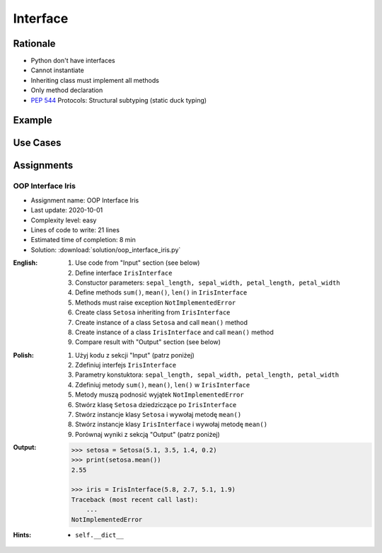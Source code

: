 .. _OOP Interface:

*********
Interface
*********


Rationale
=========
* Python don't have interfaces
* Cannot instantiate
* Inheriting class must implement all methods
* Only method declaration
* :pep:`544` Protocols: Structural subtyping (static duck typing)

.. glossary::

    interface
        Software entity with public methods and attibutes declaration

    implement
        Class implements interface if has all public fields and methods from interface


Example
=======
.. code-block:: python
    :caption: Interfaces

    from datetime import timedelta


    class CacheInterface:
        timeout: timedelta

        def get(self, key: str) -> str:
            raise NotImplementedError

        def set(self, key: str, value: str) -> None:
            raise NotImplementedError

        def is_valid(self, key: str) -> bool:
            raise NotImplementedError


Use Cases
=========
.. code-block:: python
    :caption: Interfaces

    from datetime import timedelta


    class Cache:
        timeout: timedelta

        def get(self, key: str) -> str:
            raise NotImplementedError

        def set(self, key: str, value: str) -> None:
            raise NotImplementedError

        def is_valid(self, key: str) -> bool:
            raise NotImplementedError


    class CacheDatabase(Cache):
        timeout: timedelta

        def is_valid(self, key: str) -> bool:
            ...

        def get(self, key: str) -> str:
            ...

        def set(self, key: str, value: str) -> None:
            ...


    class CacheRAM(Cache):
        timeout: timedelta

        def is_valid(self, key: str) -> bool:
            ...

        def get(self, key: str) -> str:
            ...

        def set(self, key: str, value: str) -> None:
            ...


    class CacheFilesystem(Cache):
        timeout: timedelta

        def is_valid(self, key: str) -> bool:
            ...

        def get(self, key: str) -> str:
            ...

        def set(self, key: str, value: str) -> None:
            ...


    fs: Cache = CacheFilesystem()
    fs.set('name', 'Jan Twardowski')
    fs.is_valid('name')
    fs.get('name')

    ram: Cache = CacheRAM()
    ram.set('name', 'Jan Twardowski')
    ram.is_valid('name')
    ram.get('name')

    db: Cache = CacheDatabase()
    db.set('name', 'Jan Twardowski')
    db.is_valid('name')
    db.get('name')



Assignments
===========

OOP Interface Iris
------------------
* Assignment name: OOP Interface Iris
* Last update: 2020-10-01
* Complexity level: easy
* Lines of code to write: 21 lines
* Estimated time of completion: 8 min
* Solution: :download:`solution/oop_interface_iris.py`

:English:
    #. Use code from "Input" section (see below)
    #. Define interface ``IrisInterface``
    #. Constuctor parameters: ``sepal_length, sepal_width, petal_length, petal_width``
    #. Define methods ``sum()``, ``mean()``, ``len()`` in ``IrisInterface``
    #. Methods must raise exception ``NotImplementedError``
    #. Create class ``Setosa`` inheriting from ``IrisInterface``
    #. Create instance of a class ``Setosa`` and call ``mean()`` method
    #. Create instance of a class ``IrisInterface`` and call ``mean()`` method
    #. Compare result with "Output" section (see below)

:Polish:
    #. Użyj kodu z sekcji "Input" (patrz poniżej)
    #. Zdefiniuj interfejs ``IrisInterface``
    #. Parametry konstuktora: ``sepal_length, sepal_width, petal_length, petal_width``
    #. Zdefiniuj metody ``sum()``, ``mean()``, ``len()`` w ``IrisInterface``
    #. Metody muszą podnosić wyjątek ``NotImplementedError``
    #. Stwórz klasę ``Setosa`` dziedziczące po ``IrisInterface``
    #. Stwórz instancje klasy ``Setosa`` i wywołaj metodę ``mean()``
    #. Stwórz instancje klasy ``IrisInterface`` i wywołaj metodę ``mean()``
    #. Porównaj wyniki z sekcją "Output" (patrz poniżej)

:Output:
    .. code-block:: text

        >>> setosa = Setosa(5.1, 3.5, 1.4, 0.2)
        >>> print(setosa.mean())
        2.55

        >>> iris = IrisInterface(5.8, 2.7, 5.1, 1.9)
        Traceback (most recent call last):
            ...
        NotImplementedError

:Hints:
    * ``self.__dict__``
